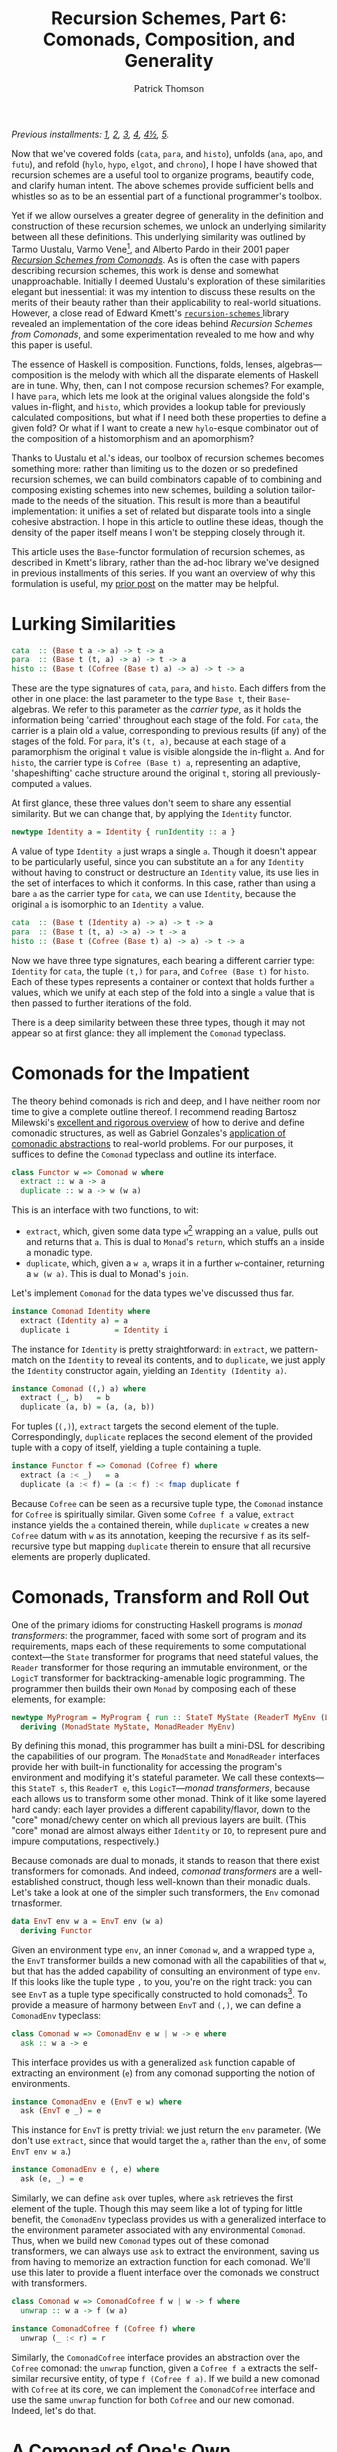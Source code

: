 # -*- coding: utf-8 -*-
#+TITLE: Recursion Schemes, Part 6: Comonads, Composition, and Generality
#+AUTHOR: Patrick Thomson
#+EMAIL: patrick.william.thomson@gmail.com

/Previous installments: [[https://blog.sumtypeofway.com/an-introduction-to-recursion-schemes/][1]], [[https://blog.sumtypeofway.com/recursion-schemes-part-2/][2]], [[https://blog.sumtypeofway.com/recursion-schemes-part-iii-folds-in-context/][3]], [[https://blog.sumtypeofway.com/recursion-schemes-part-iv-time-is-of-the-essence/][4]], [[https://blog.sumtypeofway.com/recursion-schemes-part-41-2-better-living-through-base-functors/][4½]], [[https://blog.sumtypeofway.com/recursion-schemes-part-v/][5]]./

Now that we've covered folds (~cata~, ~para~, and ~histo~), unfolds (~ana~, ~apo~, and ~futu~), and refold (~hylo~, ~hypo~, ~elgot~, and ~chrono~), I hope I have showed that recursion schemes are a useful tool to organize programs, beautify code, and clarify human intent. The above schemes provide sufficient bells and whistles so as to be an essential part of a functional programmer's toolbox. 

Yet if we allow ourselves a greater degree of generality in the definition and construction of these recursion schemes, we unlock an underlying similarity between all these definitions. This underlying similarity was outlined by Tarmo Uustalu, Varmo Vene[fn:1], and Alberto Pardo in their 2001 paper /[[https://pdfs.semanticscholar.org/d9a0/b1804341c03bd3cae678c363e4ec317257b5.pdf][Recursion Schemes from Comonads]]/. As is often the case with papers describing recursion schemes, this work is dense and somewhat unapproachable. Initially I deemed Uustalu's exploration of these similarities elegant but inessential: it was my intention to discuss these results on the merits of their beauty rather than their applicability to real-world situations. However, a close read of Edward Kmett's [[http://hackage.haskell.org/package/recursion-schemes-5.0.3/docs/Data-Functor-Foldable.html][ =recursion-schemes= ]] library revealed an implementation of the core ideas behind /Recursion Schemes from Comonads/, and some experimentation revealed to me how and why this paper is useful. 

The essence of Haskell is composition. Functions, folds, lenses, algebras—composition is the melody with which all the disparate elements of Haskell are in tune. Why, then, can I not compose recursion schemes? For example, I have ~para~, which lets me look at the original values alongside the fold's values in-flight, and ~histo~, which provides a lookup table for previously calculated compositions, but what if I need both these properties to define a given fold? Or what if I want to create a new ~hylo~-esque combinator out of the composition of a histomorphism and an apomorphism?

Thanks to Uustalu et al.'s ideas, our toolbox of recursion schemes becomes something more: rather than limiting us to the dozen or so predefined recursion schemes, we can build combinators capable of to combining and composing existing schemes into new schemes, building a solution tailor-made to the needs of the situation. This result is more than a beautiful implementation: it unifies a set of related but disparate tools into a single cohesive abstraction. I hope in this article to outline these ideas, though the density of the paper itself means I won't be stepping closely through it.

This article uses the ~Base~-functor formulation of recursion schemes, as described in Kmett's library, rather than the ad-hoc library we've designed in previous installments of this series. If you want an overview of why this formulation is useful, my [[https://blog.sumtypeofway.com/recursion-schemes-part-41-2-better-living-through-base-functors/][prior post]] on the matter may be helpful.

#+BEGIN_SRC haskell :tangle ../src/Part6.hs :exports none
{-# LANGUAGE DeriveFunctor, FlexibleInstances, InstanceSigs, MultiParamTypeClasses, ScopedTypeVariables, TypeFamilies #-}
module Part6 where

import Control.Comonad
import Control.Comonad.Cofree
import Control.Comonad.Env
import Control.Arrow
import Data.Functor.Foldable
#+END_SRC

* Lurking Similarities

#+BEGIN_SRC haskell
cata  :: (Base t a -> a) -> t -> a
para  :: (Base t (t, a) -> a) -> t -> a
histo :: (Base t (Cofree (Base t) a) -> a) -> t -> a
#+END_SRC

These are the type signatures of ~cata~, ~para~, and ~histo~. Each differs from the other in one place: the last parameter to the type ~Base t~, their ~Base~-algebras. We refer to this parameter as the /carrier type/, as it holds the information being 'carried' throughout each stage of the fold. For ~cata~, the carrier is a plain old ~a~ value, corresponding to previous results (if any) of the stages of the fold. For ~para~, it's ~(t, a)~, because at each stage of a paramorphism the original ~t~ value is visible alongside the in-flight ~a~. And for ~histo~, the carrier type is ~Cofree (Base t) a~, representing an adaptive, 'shapeshifting' cache structure around the original ~t~, storing all previously-computed ~a~ values.

At first glance, these three values don't seem to share any essential similarity. But we can change that, by applying the ~Identity~ functor.

#+BEGIN_SRC haskell
newtype Identity a = Identity { runIdentity :: a }
#+END_SRC

A value of type ~Identity a~ just wraps a single ~a~. Though it doesn't appear to be particularly useful, since you can substitute an ~a~ for any ~Identity~ without having to construct or destructure an ~Identity~ value, its use lies in the set of interfaces to which it conforms. In this case, rather than using a bare ~a~ as the carrier type for ~cata~, we can use ~Identity~, because the original ~a~ is isomorphic to an ~Identity a~ value.

#+BEGIN_SRC haskell
cata  :: (Base t (Identity a) -> a) -> t -> a
para  :: (Base t (t, a) -> a) -> t -> a
histo :: (Base t (Cofree (Base t) a) -> a) -> t -> a
#+END_SRC

Now we have three type signatures, each bearing a different carrier type: ~Identity~ for ~cata~, the tuple ~(t,)~ for ~para~, and ~Cofree (Base t)~ for ~histo~. Each of these types represents a container or context that holds further ~a~ values, which we unify at each step of the fold into a single ~a~ value that is then passed to further iterations of the fold. 

There is a deep similarity between these three types, though it may not appear so at first glance: they all implement the ~Comonad~ typeclass. 

* Comonads for the Impatient

The theory behind comonads is rich and deep, and I have neither room nor time to give a complete outline thereof. I recommend reading Bartosz Milewski's [[https://bartoszmilewski.com/2017/01/02/comonads/][excellent and rigorous overview]] of how to derive and define comonadic structures, as well as Gabriel Gonzales's [[http://www.haskellforall.com/2013/02/you-could-have-invented-comonads.html][application of comonadic abstractions]] to real-world problems. For our purposes, it suffices to define the ~Comonad~ typeclass and outline its interface.

#+BEGIN_SRC haskell
class Functor w => Comonad w where
  extract :: w a -> a
  duplicate :: w a -> w (w a)
#+END_SRC

This is an interface with two functions, to wit:

- ~extract~, which, given some data type ~w~[fn:2] wrapping an ~a~ value, pulls out and returns that ~a~. This is dual to ~Monad~'s ~return~, which stuffs an ~a~ inside a monadic type.
- ~duplicate~, which, given a ~w a~, wraps it in a further ~w~-container, returning a ~w (w a)~. This is dual to Monad's ~join~. 

Let's implement ~Comonad~ for the data types we've discussed thus far.

#+BEGIN_SRC haskell
instance Comonad Identity where
  extract (Identity a) = a
  duplicate i          = Identity i
#+END_SRC

The instance for ~Identity~ is pretty straightforward: in ~extract~, we pattern-match on the ~Identity~ to reveal its contents, and to ~duplicate~, we just apply the ~Identity~ constructor again, yielding an ~Identity (Identity a)~.

#+BEGIN_SRC haskell
instance Comonad ((,) a) where
  extract (_, b)   = b
  duplicate (a, b) = (a, (a, b))
#+END_SRC

For tuples (~(,)~), ~extract~ targets the second element of the tuple. Correspondingly, ~duplicate~ replaces the second element of the provided tuple with a copy of itself, yielding a tuple containing a tuple. 

#+BEGIN_SRC haskell
instance Functor f => Comonad (Cofree f) where
  extract (a :< _)   = a
  duplicate (a :< f) = (a :< f) :< fmap duplicate f
#+END_SRC

Because ~Cofree~ can be seen as a recursive tuple type, the ~Comonad~ instance for ~Cofree~ is spiritually similar. Given some ~Cofree f a~ value, ~extract~ instance yields the ~a~ contained therein, while ~duplicate w~ creates a new ~Cofree~ datum with ~w~ as its annotation, keeping the recursive ~f~ as its self-recursive type but mapping ~duplicate~ therein to ensure that all recursive elements are properly duplicated.

* Comonads, Transform and Roll Out

One of the primary idioms for constructing Haskell programs is /monad transformers/: the programmer, faced with some sort of program and its requirements, maps each of these requirements to some computational context---the ~State~ transformer for programs that need stateful values, the ~Reader~ transformer for those requring an immutable environment, or the ~LogicT~ transformer for backtracking-amenable logic programming. The programmer then builds their own ~Monad~ by composing each of these elements, for example:

#+BEGIN_SRC haskell
newtype MyProgram = MyProgram { run :: StateT MyState (ReaderT MyEnv (LogicT Identity)) a }
  deriving (MonadState MyState, MonadReader MyEnv)
#+END_SRC

By defining this monad, this programmer has built a mini-DSL for describing the capabilities of our program. The ~MonadState~ and ~MonadReader~ interfaces provide her with built-in functionality for accessing the program's environment and modifying it's stateful parameter. We call these contexts---this ~StateT s~, this ~ReaderT e~, this ~LogicT~---/monad transformers/, because each allows us to transform some other monad. Think of it like some layered hard candy: each layer provides a different capability/flavor, down to the "core" monad/chewy center on which all previous layers are built. (This "core" monad are almost always either ~Identity~ or ~IO~, to represent pure and impure computations, respectively.)

Because comonads are dual to monads, it stands to reason that there exist transformers for comonads. And indeed, /comonad transformers/ are a well-established construct, though less well-known than their monadic duals. Let's take a look at one of the simpler such transformers, the ~Env~ comonad trnasformer.

#+BEGIN_SRC haskell
data EnvT env w a = EnvT env (w a) 
  deriving Functor
#+END_SRC

Given an environment type ~env~, an inner ~Comonad~ ~w~, and a wrapped type ~a~, the ~EnvT~ transformer builds a new comonad with all the capabilities of that ~w~, but that has the added capability of consulting an environment of type ~env~. If this looks like the tuple type ~,~ to you, you're on the right track: you can see ~EnvT~ as a tuple type specifically constructed to hold comonads[fn:3]. To provide a measure of harmony between ~EnvT~ and ~(,)~, we can define a ~ComonadEnv~ typeclass:

#+BEGIN_SRC haskell
class Comonad w => ComonadEnv e w | w -> e where
  ask :: w a -> e
#+END_SRC

This interface provides us with a generalized ~ask~ function capable of extracting an environment (~e~) from any comonad supporting the notion of environments. 

#+BEGIN_SRC haskell
instance ComonadEnv e (EnvT e w) where
  ask (EnvT e _) = e
#+END_SRC

This instance for ~EnvT~ is pretty trivial: we just return the ~env~ parameter. (We don't use ~extract~, since that would target the ~a~, rather than the ~env~, of some ~EnvT env w a~.)

#+BEGIN_SRC haskell
instance ComonadEnv e (, e) where
  ask (e, _) = e
#+END_SRC

Similarly, we can define ~ask~ over tuples, where ~ask~ retrieves the first element of the tuple. Though this may seem like a lot of typing for little benefit, the ~ComonadEnv~ typeclass provides us with a generalized interface to the environment parameter associated with any environmental ~Comonad~. Thus, when we build new ~Comonad~ types out of these comonad transformers, we can always use ~ask~ to extract the environment, saving us from having to memorize an extraction function for each comonad. We'll use this later to provide a fluent interface over the comonads we construct with transformers.

#+BEGIN_SRC haskell
class Comonad w => ComonadCofree f w | w -> f where
  unwrap :: w a -> f (w a)

instance ComonadCofree f (Cofree f) where
  unwrap (_ :< r) = r

#+END_SRC

Similarly, the ~ComonadCofree~ interface provides an abstraction over the ~Cofree~ comonad: the ~unwrap~ function, given a ~Cofree f a~ extracts the self-similar recursive entity, of type ~f (Cofree f a)~. If we build a new comonad with ~Cofree~ at its core, we can implement the ~ComonadCofree~ interface and use the same ~unwrap~ function for both ~Cofree~ and our new comonad. Indeed, let's do that.

* A Comonad of One's Own

Let's define a comonad that combines the ~Env~ comonad and the ~Cofree~ comonad: this resulting entity will have both access to an environment and to a contained self-similar recursive entity.

#+BEGIN_SRC haskell :tangle ../src/Part6.hs
newtype Ledger t f a = Ledger { getLedger :: EnvT t (Cofree f) a } deriving Functor
#+END_SRC

We'll call it ~Ledger~, as this data structure is capable of recording past computations (~Cofree f~), along with the environment provided (~EnvT t~) to each computation, much as an accountant's ledger can record past transactions and the information associated therewith. The ~getLedger~ record selector allows us to turn a ~Ledger t f a~ back into an equivalent ~EnvT~ over ~Cofree~; we'll use this in definitions of ~Comonad~ typeclasses.

#+BEGIN_SRC haskell :tangle ../src/Part6.hs
instance Functor f => Comonad (Ledger t f) where
  extract = getLedger >>> extract -- delegate to EnvT's extract
  duplicate l@(Ledger w) = Ledger (l <$ w) -- add a new Ledger layer to the input
#+END_SRC

Due to a limitation of GHC, we can't automatically derive an instance of ~Comonad~ for ~Ledger~, but it's not too painful to do so. Similarly, we can write instances for ~ComonadEnv~ and ~ComonadCofree~. (I've annotated these instances with their type signatures, thanks to GHC's ~InstanceSigs~ extension, for the sake of clarity.)

#+BEGIN_SRC haskell :tangle ../src/Part6.hs
instance Functor f => ComonadEnv t (Ledger t f) where
  ask :: Ledger t f a -> t
  ask = getLedger >>> ask -- delegate to EnvT, again

instance Functor f => ComonadCofree f (Ledger t f) where
  unwrap :: Ledger t f a -> f (Ledger t f a)
  unwrap = getLedger >>> unwrap >>> fmap Ledger -- delegate to EnvT+Cofree's unwrap
#+END_SRC

Now that we have this comonad, we can pose a question: what kind of fold would a ~Ledger t f~ generate? Since the core of this comonad is ~Cofree~, it would presumably be like ~histo~---that is, capable of consulting a record of previously-computed ~f~-results---with behavior similar to that of ~para~, providing access to the original, unprocessed ~t~-values from the beginning of each stage of the fold. We could refer to this scheme as a histoparamorphism, or perhaps a parahistomorphism.

Our first instinct might be to sit down and manually derive a definition of this recursion scheme, like we did for ~cata~, ~para~, and ~histo~. /But we don't have to!/ The contribution of /Recursion Schemes from Comonads/ is that there exists a /generalized catamorphism/ capable of deriving a recursion scheme for any ~Comonad~, as long as we provide a function called a /distributive law/, that describes how operations percolate through and transform a given comonad. This means we never have to write our own recursion schemes: we can lean on the generalized catamorphism, ~gcata~! This provides us a composable, plug-and-play interface to recursion schemes. No longer are we limited to these three built-in combinators---instead, we can build our own, out of compositional, reusable parts, without the repetitive and error-prone process of deriving a recursion scheme for each and every task.

But to do this, and to understand how it works, we'll need to look at how these distributive laws and this generalized catamorphism are implemented.

* The Means of Distribution

To understand the nature of distributive laws, it helps to examine the ones provided to us by the =recursion-schemes= package. Let's start with the simplest such law, the law for ~Identity~, out of which the ~gcata~ function (which we will soon define) yields the catamorphism. (Distributive laws in =recursion-schemes= are generally named ~distFoo~, where ~Foo~ is replaced by the name of the recursion scheme to which this law gives rise.)

#+BEGIN_SRC haskell
distCata :: Functor f => f (Identity a) -> Identity (f a)
distCata f = Identity (fmap runIdentity f)
#+END_SRC

This law states that we can, given an ~f~ wrapping an ~Identity~, turn it into an ~Identity~ wrapping an ~f~. In other words, we're /distributing/[fn:4] occurrences of ~f~ from outside an ~Identity~ comonad to inside. We can look at the distributive law for ~Cofree~, ~distHisto~, and see that it has a similar shape.

#+BEGIN_SRC haskell
distHisto :: Functor f => f (Cofree f a) -> Cofree f (f a)
distHisto = fmap extract f :< fmap unwrap f
#+END_SRC

Just as ~distCata~ moved an ~f (Identity a)~ inside an ~Identity~, ~distHisto~ moves an ~f (Cofree f a)~ inside a ~Cofree~. And a corresponding distributive law for ~para~ exists[fn:5]:

#+BEGIN_SRC haskell
distPara :: Comonad f => f (t, a) -> (t, f a)
distPara f = (fst (extract f), fmap snd f)
#+END_SRC

Please note that these implementations differ from those in the =recursion-schemes= library, which uses even-more-general combinators.

#+BEGIN_SRC haskell :tangle ../src/Part6.hs
distLedger :: Comonad f => f (Ledger t f a) -> Ledger t f (f a)
#+END_SRC

It stands to reason that a distributive law for ~Ledger~ would look something like the above. And indeed, with a little elbow grease we can write a law ourselves that fits into this pattern:

#+BEGIN_SRC haskell :tangle ../src/Part6.hs
distLedger f = Ledger (EnvT environ cofree) where
  environ = ask (extract f)
  cofree = fmap extract f :< fmap distInnards f
  distInnards (Ledger (EnvT _ (x :< y))) = distHisto y
#+END_SRC

There is something immediately off-putting about this declaration: it's complicated. Firstly, it relies on a ~Comonad~ instance, whereas previous distributive laws were able to get away with just a ~Functor~. And secondly, it requires a good deal of pattern-matching to successfully zero in on the ~Cofree~ structure over which we need to distribute. This means that as we adjust the definition of ~Ledger~, we'll need to manually fix this pattern-matching code, which is no fun at all. But there is hope: =recursion-schemes= contain combinators that /automatically derive distributive laws for us/. But to see this in action, we need to stop beating around the proverbial bush and take a look at the definition of the generalized catamorphism.

* Glorious ~gcata~

In the =recursion-schemes= package, we find the generalized catamorphism ~gcata~ defined thus:

#+BEGIN_SRC haskell
gcata :: (Recursive t, Comonad w)
      => (forall b. Base t (w b) -> w (Base t b)) -- ^ a distributive law
      -> (Base t (w a) -> a)                 -- ^ a (Base t)-w-algebra
      -> t                                   -- ^ fixed point
      -> a
#+END_SRC

This is… well, it's a lot to take in. I've omitted[fn:7] the implementation, as it would take the rest of this entry to properly elucidate, but we can start understanding ~gcata~ through its type signature. Let's take a look at the first parameter, described in the documentation as the distributive law:

#+BEGIN_SRC haskell
forall b . Base t (w b) -> w (Base t b)
#+END_SRC

If we recall [[https://blog.sumtypeofway.com/recursion-schemes-part-41-2-better-living-through-base-functors/][part 4.5]] of this series, we'll remember that =recursion-schemes= provides the ~Base~ type family. Given some data type ~t~, ~Base t~ is the parameterized version of ~t~, adding an extra type variable and replacing recursive occurrences of ~t~ with this variable. We can mentally substitute ~f~ for this ~Base t~, which yields something much more like the distributive laws we covered earlier:

#+BEGIN_SRC haskell
forall b . f (w b) -> w (f b)
#+END_SRC

This is congruent with our earlier examples: given some comonad ~w~ and a ~Base~ functor ~f~, this distributive law describes how a ~f~ containing ~w~ values can be turned into a ~w~ containing ~f~ values. And in the subsequent parameter to ~gcata~, we can substitute ~f~ for ~Base t~ yet again:

#+BEGIN_SRC haskell
(f (w a) -> a)
#+END_SRC

This looks a lot like our definition of ~Algebra~, which was ~f a -> a~. Yet instead of a functor wrapping just ~a~ values, this functor wraps ~w a~ values. We'll call this a ~w~-algebra. Stripped of =recursion-schemes='s machinery for ~Base~ (which, though it provides a significant measure of real-world convenience, can clutter up definitions such as these), we can take a look at the essence of ~gcata~:

#+BEGIN_SRC haskell
gcata :: (Functor f, Comonad w)
      => (forall b. f (w b) -> w (f b)) -- ^ a distributive law
      -> (f (w a) -> a)            -- ^ a w-algebra
      -> Term f                    -- ^ fixed point
      -> a
#+END_SRC

This is pretty remarkable. Simply by specifying a ~Comonad~ and providing a distributive law for it, ~gcata~ becomes capable of doing the job of ~cata~, ~para~, and ~histo~, all stemming from a single definition. All you need to do is provide the required distributive law. We can take a look at the type signatures that occur when we feed ~gcata~ one of the ~dist~-family of distributive laws.

#+BEGIN_SRC haskell :results output :exports both
λ> :t gcata distCata
#+END_SRC

#+RESULTS:
: gcata distCata 
:    :: Recursive t => (Base t (Identity a) -> a) -> Term f -> a

That looks identical to the ~Identity~-based ~cata~ that we derived above! Let's throw a type synonym in here, as we did for the original formulation of ~cata~, representing the w-algebra

#+BEGIN_SRC haskell
type WAlgebra t w a = Base t (w a) -> a

cata :: Recursive t => WAlgebra t Identity a -> t -> a
cata = gcata distCata
#+END_SRC

Aside from the ~Identity~ comonad, this definition is identical to the standard formulation of ~cata~. In addition, we can define ~para~ and ~histo~ with ~gcata~.

#+BEGIN_SRC haskell
para :: (Recursive t, Corecursive t) => WAlgebra t ((,) t) a -> t -> a
para = gcata distPara

histo :: (Recursive t) => WAlgebra t (Cofree (Base t)) a -> t -> a
histo = gcata distHisto
#+END_SRC

So what happens if we plug in our ~distLedger~ function into ~gcata~?

#+BEGIN_SRC haskell
λ> :t gcata distLedger
#+END_SRC

#+RESULTS:
: gcata distLedger
:    :: (Recursive t, Comonad (Base t)) => (Base t (Ledger t (Base t) a) -> a) -> t -> a

That's almost correct---we have a ~Ledger~-based W-algebra as the first parameter---but a look at the type constraints shows that this definition is slightly wrong. Restricting this function to types that provide an instance of ~Comonad~ for their ~Base~ functor is much too restrictive, given that most ~Base~ functors don't admit a definition of ~Comonad~. Our error lies in the fact that our ~distLedger~ function used comonadic ~extract~ to extract the environment from a ~f (Ledger env f a)~. However, if we're dealing with ~Base~ functors, we can use the ~Corecursive~ typeclass, which provides an ~embed~ that serves, in this case, the purposes of ~extract~, without any ~Comonad~ constraint. We'll use the ~TypeFamiles~ extension to specify that ~f~ is, in this case, equivalent to ~Base t~, to keep clutter out of the right-hand-side of the definition

#+BEGIN_SRC haskell :tangle ../src/Part6.hs
distLedger' :: (Corecursive t, f ~ Base t) => f (Ledger t f a) -> Ledger t f (f a)
distLedger' f = Ledger (EnvT environ cofree) where
  environ = embed (fmap ask f)
  cofree = fmap extract f :< fmap distInnards f
  distInnards (Ledger (EnvT _ (x :< y))) = distHisto y
#+END_SRC

Now we can build a ~Ledger~-powered recursion scheme, without requring any errant ~Comonad~ constraints in its signature.

#+BEGIN_SRC haskell
histoPara :: (Recursive t, Corecursive t) => WAlgebra t (Ledger t (Base t)) a -> t -> a
histoPara = gcata distLedger'
#+END_SRC

Yet we are still left with the problem that haunted us in the previous section: ~distLedger'~ is brittle and difficult to understand. To solve this, =recursion-schemes= has one last trick up its abstraction-drunk sleeve.

* Zero-Effort Distributive Laws

Inside the guts of ~Data.Functor.Foldable~, there lurks a nasty-looking function called ~distParaT~:

#+BEGIN_SRC haskell
distParaT :: (Corecursive t, Comonad w)
          -> (forall b. Base t (w b) -> w (Base t b))
          -> Base t (EnvT t w a)
          -> EnvT t w (Base t a)
#+END_SRC

As with so much in =recursion-schemes=, it's not clear at first what this function does, given its lack of documentation. But if we start adding parentheses in the signature, something jumps out at us:

#+BEGIN_SRC haskell
distParaT :: (Corecursive t, Comonad w)
          -> (forall b. Base t (w b) -> w (Base t b))
          -> (Base t (EnvT t w a) -> EnvT t w (Base t a))
#+END_SRC

Adding parentheses, and thus making the currying explicit, we see that ~distParaT~ both /takes/ and /returns/ a distributive law. The first parameter is a distributive law describing how a comonad ~w~ distributes over a ~Base~ functor: we've seen this before, in the first argument to ~gcata~. The return type is much more interesting: given some distributive law, ~distParaT~ builds /another/ distributive law, wrapping the comonad ~w~ in an ~EnvT~ and distributing appropriately. In this sense, we can think of ~distParaT~ as a distributive-law-transformer: given some 'base' distributive law over ~w~, ~distParaT~ gives us a distributive law over ~EnvT env w~. That's pretty remarkable!

To verify this, we can yield ~distPara~ by passing in ~distCata~:

#+BEGIN_SRC haskell :results output :exports both
λ> :t distParaT distCata
#+END_SRC

#+RESULTS:
: distParaT distCata
:     :: (Corecursive t) => Base t (EnvT t Identity a) -> EnvT t Identity (Base t a)

As we discussed, ~EnvT~ is a comonadic take on the tuple type ~(,)~. As such, if we mentally substitute ~(,)~ for ~EnvT~, we yield a definition equivalent to ~distPara~! (We have to use ~EnvT~ here rather than plain old ~(,)~ because we are dealing in comonad transformers: there exists no ~TupleT~ transformer, since it would be the same as ~EnvT~).

We've established that our ~Ledger~ comonad is the composition of the ~Env~ and ~Cofree~ comonads, the former atop the latter. Since ~distParaT~ transforms distributive laws into ~EnvT~-compatible laws, and we already have a distributive law for ~Cofree~, ~distHisto~. What happens if we pass ~distHisto~ to ~distParaT~?

#+BEGIN_SRC haskell :results output :exports both
λ> :t distParaT distHisto
#+END_SRC

#+RESULTS:
: distParaT distHisto
:     :: Corecursive t 
:     => Base t (EnvT t (Cofree (Base t)) a) 
:     -> EnvT t (Cofree (Base t)) (Base t a)

This yields us something almost identical to ~Ledger~---remember that ~Ledger t f a~ wraps a ~EnvT t (Cofree f) a~. Now we can, with some invocations of the ~Ledger~ constructor and ~getLedger~ destructor, write ~distLedger~ without a single pattern-match:

#+BEGIN_SRC haskell :tangle ../src/Part6.hs
distLedger'' :: Corecursive t => Base t (Ledger t (Base t) a) -> Ledger t (Base t) (Base t a)
distLedger'' = fmap getLedger >>> distParaT distHisto >>> Ledger
#+END_SRC

The upshot of all of this is that, thanks to the generality of ~gcata~, you can combine arbitrary capabilities, from any type of fold, into a bespoke fold that exactly fits the problem at hand. Furthermore, you never need to write a distributive law by hand: the distributive-law-transformers like ~distParaT~ and its siblings ~distGHisto~[fn:6] and ~distZygoT~ make it straightforward to derive, given a comonad built of comonad transformers, a well-typed distributive law. Every recursion scheme is, under the hood, wrought of the same material. There is an order to these functions, almost symphonic in nature, that, in my view, elevates recursion schemes from 'hey, this is cool' to something deep and fundamental about the nature of recursive computations. Just as the integral and differential calculus allowed Newton and Leibniz to unify the treatment of curves, motion, and infintesimals, /Recursion Schemes from Comonads/ allows us to unify folds, dynamic programming, and mutually-recursive computations (~zygo~). There is a beauty to this treatment of recursion, almost symphonic in its harmony, one that I find myself struggling to express in words.

* Reversing the Arrows, One Last Time

~gcata~ is not the only generalized recursion scheme. There exists its categorical dual, ~gana~, the generalized anamorphism, an unfold operation derived by reversing the arrows in ~gcata~.

#+BEGIN_SRC haskell
gana :: (Corecursive t, Monad m)	 
     => (forall b. m (Base t b) -> Base t (m b)) -- ^ a distributive law
     -> (a -> Base t (m a))	            -- ^ a Base-t-m coalgebra
     -> a	                            -- ^ a seed
     -> t
#+END_SRC

Note that where ~gcata~ entailed a constraint of kind ~(Recursive t, Comonad w)~, ~gana~ takes the dual of both these typeclasses: ~Recursive~ becomes ~Corecursive~ and ~Comonad~ becomes ~Monad~. In addition, we reversed the arrows within the distributive law: whereas the distributive laws for folds turned functors wrapping comonads into comonads wrapping functors, the distributive laws for unfolds turn monads wrapping functors into functors wrapping monads. 

#+BEGIN_SRC haskell
distAna :: Functor f => Identity (f a) -> f (Identity a)

distApo :: Recursive t => Either t (Base t a) -> Base t (Either t a)

distFutu :: Functor f => Free f (f a) -> f (Free f a)
#+END_SRC

The distributive law for ~ana~ is almost identical to that for ~cata~, since ~Identity~ is dual to itself. By contrast, the distributive law for ~apo~ (the apomorphism, dual to the paramorphism) must deal with ~Either~ values, since the dual of ~(a, b)~ is ~Either a b~. Similarly, ~distFutu~ deals in ~Free~, dual to ~distHisto~'s use of ~Cofree~ =recursion-schemes= also provides transformers capable of building distributive laws for monads, so you need not write them by hand. 

Similarly, there exists a ~ghylo~ combinator that generalizes ~hylo~, the refold. ~hylo~ was already very powerful and general, given the set of problems to which it is amenable, but ~ghylo~ takes it even farther: you can build a refold out of ~futu~ and ~apo~, or ~ana~ and ~histo~, or any other combination of the comonadic recursion schemes.

* Au Revoir, Recursion Schemes

As always, I would like to thank Manuel Chakaravarty for checking this series for accuracy. He has done me an extraordinary kindness in lending his time and attention to this series, and it is infinitely better for it. I also need to thank Colin Barrett for his support and insight, and Rob Rix for the motivation and kindness he continually shows me. Ed Kmett, and all the =recursion-schemes= contributors, also deserve many thanks for creating and maintaining such a superlative and essential library. I would also like to thank everyone who read this monograph, especially those who found errors therein: getting this stuff right is hard, and I appreciate your patience in the face of the bugs that have crept in.

There are many more recursion schemes I have yet to cover: zygomorphisms, mutumorphisms, Fokkinga's prepromorphisms and postpromorphisms, Mendler-style catamorphisms and anamorphisms, Vanessa McHale's entangled morphisms (dendro-, scolio-, and chema-), and the nigh-legendary zygohistomorphic prepromorphism. But at this point, after four years spent thinking and writing about recursion schemes, I've decided to put an end to this blog series. I hope, in the future, to have the time to work on a larger, more definitive reference work, covering all the known recursion schemes as well as the topics I had to gloss over. But until then, I'm looking forward to writing about something else.

If you've read all of what I had to write here, thank you. I wish you way more than luck in whatever your future brings.

[fn:1] You might remember Uustalu and Vene from /Primitive(Co)Recursion and Course-of-Value (Co)Iteration, Categorically/, which introduced the histomorphism and futumorphism (as covered in the third part of this series).

[fn:2] Most documentation uses ~w~ to represent types that implement ~Comonad~, probably because ~c~ is often used in bindings of values, and because ~w~ looks like a flipped---that is to say, arrow-reversed---version of ~m~, which is used for ~Monad~ type variables.

[fn:3] In other words, ~EnvT env w a~ is isomorphic to ~(env, w a)~, and ~EnvT env Identity a~ is isomorphic to ~(env, a)~.

[fn:4] You might remember the term 'distributive law' from elementary algebra: we say that multiplication distributes over addition, in that =5 * (4 + 3)= is equivalent to =(5 * 4) + (5 * 3)=. Given a multiplication operation over an addition, we can distribute that multiplication inside the components of that addition, in essence converting from a product of sums to a sum of products.

[fn:5] In the name of didacticism, fibbed a little on this definition: in =recursion-schemes=, this law is expressed not with a plain Functor ~f~, but with a ~Base t~ functor, due to implementation details (~distPara~ is actually implemented with ~distZygo~, the distributive law for the zygomorphism, which we haven't covered yet.)

[fn:6] It's unclear to me why this is called ~distGHisto~ rather than ~distHistoT~; drop me a line should you know.

[fn:7] If you're really curious, it is mostly identical to the definition of ~cata~, except at each stage of the fold, after recursing into the subterms, we call ~duplicate~ on the ~Comonad~ inside the functor through which we are recursing. The distributive law transforms that functor-of-comonads into a comonad-of-functors, which is then destructed with ~extract~ and sent through one last pass of the provided W-algebra to yield a result type. The distributive law describes how the fold is propagated through the given comonad, and the ~Comonad~ typeclass gives us the vocabulary to construct and remove the extra scaffolding upon which the distributive law depends.

#+BEGIN_SRC haskell
gcata k g = g . extract . c where
  c = k . fmap (duplicate . fmap g . c) . project
#+END_SRC
